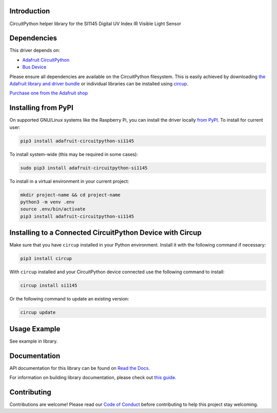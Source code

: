 Introduction
============


.. image:: https://readthedocs.org/projects/adafruit-circuitpython-si1145/badge/?version=latest
    :target: https://docs.circuitpython.org/projects/si1145/en/latest/
    :alt: Documentation Status


.. image:: https://github.com/adafruit/Adafruit_CircuitPython_Bundle/blob/main/badges/adafruit_discord.svg
    :target: https://adafru.it/discord
    :alt: Discord


.. image:: https://github.com/adafruit/Adafruit_CircuitPython_SI1145/workflows/Build%20CI/badge.svg
    :target: https://github.com/adafruit/Adafruit_CircuitPython_SI1145/actions
    :alt: Build Status


.. image:: https://img.shields.io/badge/code%20style-black-000000.svg
    :target: https://github.com/psf/black
    :alt: Code Style: Black

CircuitPython helper library for the SI1145 Digital UV Index IR Visible Light Sensor


Dependencies
=============
This driver depends on:

* `Adafruit CircuitPython <https://github.com/adafruit/circuitpython>`_
* `Bus Device <https://github.com/adafruit/Adafruit_CircuitPython_BusDevice>`_

Please ensure all dependencies are available on the CircuitPython filesystem.
This is easily achieved by downloading
`the Adafruit library and driver bundle <https://circuitpython.org/libraries>`_
or individual libraries can be installed using
`circup <https://github.com/adafruit/circup>`_.

`Purchase one from the Adafruit shop <http://www.adafruit.com/products/1777>`_


Installing from PyPI
=====================
On supported GNU/Linux systems like the Raspberry Pi, you can install the driver locally `from
PyPI <https://pypi.org/project/adafruit-circuitpython-si1145/>`_.
To install for current user:

.. code-block:: shell

    pip3 install adafruit-circuitpython-si1145

To install system-wide (this may be required in some cases):

.. code-block:: shell

    sudo pip3 install adafruit-circuitpython-si1145

To install in a virtual environment in your current project:

.. code-block:: shell

    mkdir project-name && cd project-name
    python3 -m venv .env
    source .env/bin/activate
    pip3 install adafruit-circuitpython-si1145



Installing to a Connected CircuitPython Device with Circup
==========================================================

Make sure that you have ``circup`` installed in your Python environment.
Install it with the following command if necessary:

.. code-block:: shell

    pip3 install circup

With ``circup`` installed and your CircuitPython device connected use the
following command to install:

.. code-block:: shell

    circup install si1145

Or the following command to update an existing version:

.. code-block:: shell

    circup update

Usage Example
=============

See example in library.

Documentation
=============
API documentation for this library can be found on `Read the Docs <https://docs.circuitpython.org/projects/si1145/en/latest/>`_.

For information on building library documentation, please check out
`this guide <https://learn.adafruit.com/creating-and-sharing-a-circuitpython-library/sharing-our-docs-on-readthedocs#sphinx-5-1>`_.

Contributing
============

Contributions are welcome! Please read our `Code of Conduct
<https://github.com/adafruit/Adafruit_CircuitPython_SI1145/blob/HEAD/CODE_OF_CONDUCT.md>`_
before contributing to help this project stay welcoming.
